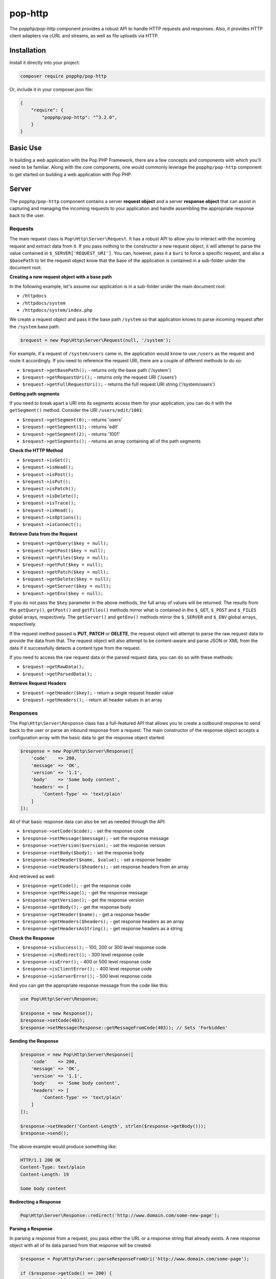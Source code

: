 pop-http
========

The `popphp/pop-http` component provides a robust API to handle HTTP requests and responses.
Also, it provides HTTP client adapters via cURL and streams, as well as file uploads via HTTP.

Installation
------------

Install it directly into your project:

.. code-block:: bash

    composer require popphp/pop-http

Or, include it in your composer.json file:

.. code-block:: json

    {
        "require": {
            "popphp/pop-http": "^3.2.0",
        }
    }

Basic Use
---------

In building a web application with the Pop PHP Framework, there are a few concepts and components
with which you'll need to be familiar. Along with the core components, one would commonly leverage
the ``popphp/pop-http`` component to get started on building a web application with Pop PHP.

Server
------

The ``popphp/pop-http`` component contains a server **request object** and a server **response object**
that can assist in capturing and managing the incoming requests to your application and handle assembling
the appropriate response back to the user.

Requests
~~~~~~~~

The main request class is ``Pop\Http\Server\Request``. It has a robust API to allow you to interact with the
incoming request and extract data from it. If you pass nothing to the constructor a new request object,
it will attempt to parse the value contained in ``$_SERVER['REQUEST_URI']``. You can, however, pass it
a ``$uri`` to force a specific request, and also a ``$basePath`` to let the request object know that the
base of the application is contained in a sub-folder under the document root.

**Creating a new request object with a base path**

In the following example, let's assume our application is in a sub-folder under the main document root:

+ ``/httpdocs``
+ ``/httpdocs/system``
+ ``/httpdocs/system/index.php``

We create a request object and pass it the base path ``/system`` so that application knows to parse
incoming request after the ``/system`` base path.

.. code-block:: php

    $request = new Pop\Http\Server\Request(null, '/system');

For example, if a request of ``/system/users`` came in, the application would know to use ``/users`` as
the request and route it accordingly. If you need to reference the request URI, there are a couple of
different methods to do so:

* ``$request->getBasePath();`` - returns only the base path ('/system')
* ``$request->getRequestUri();`` - returns only the request URI ('/users')
* ``$request->getFullRequestUri();`` - returns the full request URI string ('/system/users')

**Getting path segments**

If you need to break apart a URI into its segments access them for your application, you can do it with
the ``getSegment()`` method. Consider the URI ``/users/edit/1001``:

* ``$request->getSegment(0);`` - returns 'users'
* ``$request->getSegment(1);`` - returns 'edit'
* ``$request->getSegment(2);`` - returns '1001'
* ``$request->getSegments();`` - returns an array containing all of the path segments

**Check the HTTP Method**

* ``$request->isGet();``
* ``$request->isHead();``
* ``$request->isPost();``
* ``$request->isPut();``
* ``$request->isPatch();``
* ``$request->isDelete();``
* ``$request->isTrace();``
* ``$request->isHead();``
* ``$request->isOptions();``
* ``$request->isConnect();``

**Retrieve Data from the Request**

* ``$request->getQuery($key = null);``
* ``$request->getPost($key = null);``
* ``$request->getFiles($key = null);``
* ``$request->getPut($key = null);``
* ``$request->getPatch($key = null);``
* ``$request->getDelete($key = null);``
* ``$request->getServer($key = null);``
* ``$request->getEnv($key = null);``

If you do not pass the ``$key`` parameter in the above methods, the full array of values will be returned.
The results from the ``getQuery()``, ``getPost()`` and ``getFiles()`` methods mirror what is contained in
the ``$_GET``, ``$_POST`` and ``$_FILES`` global arrays, respectively. The ``getServer()`` and ``getEnv()``
methods mirror the ``$_SERVER`` and ``$_ENV`` global arrays, respectively.

If the request method passed is **PUT**, **PATCH** or **DELETE**, the request object will attempt to parse
the raw request data to provide the data from that. The request object will also attempt to be content-aware
and parse JSON or XML from the data if it successfully detects a content type from the request.

If you need to access the raw request data or the parsed request data, you can do so with these methods:

* ``$request->getRawData();``
* ``$request->getParsedData();``

**Retrieve Request Headers**

* ``$request->getHeader($key);`` - return a single request header value
* ``$request->getHeaders();`` - return all header values in an array

Responses
~~~~~~~~~

The ``Pop\Http\Server\Response`` class has a full-featured API that allows you to create a outbound response to send
back to the user or parse an inbound response from a request. The main constructor of the response object accepts
a configuration array with the basic data to get the response object started:

.. code-block:: php

    $response = new Pop\Http\Server\Response([
        'code'    => 200,
        'message' => 'OK',
        'version' => '1.1',
        'body'    => 'Some body content',
        'headers' => [
            'Content-Type' => 'text/plain'
        ]
    ]);

All of that basic response data can also be set as needed through the API:

* ``$response->setCode($code);`` - set the response code
* ``$response->setMessage($message);`` - set the response message
* ``$response->setVersion($version);`` - set the response version
* ``$response->setBody($body);`` - set the response body
* ``$response->setHeader($name, $value);`` - set a response header
* ``$response->setHeaders($headers);`` - set response headers from an array

And retrieved as well:

* ``$response->getCode();`` - get the response code
* ``$response->getMessage();`` - get the response message
* ``$response->getVersion();`` - get the response version
* ``$response->getBody();`` - get the response body
* ``$response->getHeader($name);`` - get a response header
* ``$response->getHeaders($headers);`` - get response headers as an array
* ``$response->getHeadersAsString();`` - get response headers as a string

**Check the Response**

* ``$response->isSuccess();`` - 100, 200 or 300 level response code
* ``$response->isRedirect();`` - 300 level response code
* ``$response->isError();`` - 400 or 500 level response code
* ``$response->isClientError();`` - 400 level response code
* ``$response->isServerError();`` - 500 level response code

And you can get the appropriate response message from the code like this:

.. code-block:: php

    use Pop\Http\Server\Response;

    $response = new Response();
    $response->setCode(403);
    $response->setMessage(Response::getMessageFromCode(403)); // Sets 'Forbidden'

**Sending the Response**

.. code-block:: php

    $response = new Pop\Http\Server\Response([
        'code'    => 200,
        'message' => 'OK',
        'version' => '1.1',
        'body'    => 'Some body content',
        'headers' => [
            'Content-Type' => 'text/plain'
        ]
    ]);

    $response->setHeader('Content-Length', strlen($response->getBody()));
    $response->send();

The above example would produce something like:

.. code-block:: text

    HTTP/1.1 200 OK
    Content-Type: text/plain
    Content-Length: 19

    Some body content

**Redirecting a Response**

.. code-block:: php

    Pop\Http\Server\Response::redirect('http://www.domain.com/some-new-page');

**Parsing a Response**

In parsing a response from a request, you pass either the URL or a response string that
already exists. A new response object with all of its data parsed from that response
will be created:

.. code-block:: php

    $response = Pop\Http\Parser::parseResponseFromUri('http://www.domain.com/some-page');

    if ($response->getCode() == 200) {
        // Do something with the response
    } else if ($response->isError()) {
        // Uh oh. Something went wrong
    }

File Uploads
~~~~~~~~~~~~

Management of HTTP file uploads is also available under the ``popphp/pop-http`` component's server
features. With it, you can set parameters such as where to route the uploaded files as well
enforce certain requirements, like file types and file size.

.. code-block:: php

    use Pop\Http\Server\Upload;

    $upload = new Upload('/path/to/uploads');
    $upload->setDefaults();

    $upload->upload($_FILES['file_upload']);

    // Do something with the newly uploaded file
    if ($upload->isSuccess()) {
        $file = $upload->getUploadedFile();
    } else {
        echo $upload->getErrorMessage();
    }

The above code creates the upload object, sets the upload path and sets the basic defaults, which includes a max
file size of 10MBs, and an array of allowed common file types as well as an array of common disallowed file types.

**File upload names and overwrites**

By default, the file upload object will not overwrite a file of the same name. In the above example, if
``$_FILES['file_upload']['name']`` is set to 'my_document.docx' and that file already exists in the upload path,
it will be renamed to 'my_document_1.docx'.

If you want to enable file overwrites, you can do this:

.. code-block:: php

    $upload->overwrite(true);

Also, you can give the file a direct name on upload like this:

.. code-block:: php

    $upload->upload($_FILES['file_upload'], 'my-custom-filename.docx');

And if you need to check for a duplicate filename first, you can use the checkFilename method. If the filename exists,
it will append a '_1' to the end of the filename, or loop through until it finds a number that doesn't exist yet (_#).
If the filename doesn't exist yet, it returns the original name.

.. code-block:: php

    $filename = $upload->checkFilename('my-custom-filename.docx');

    // $filename is set to 'my-custom-filename_1.docx'
    $upload->upload($_FILES['file_upload'], $filename);

Client
------

The ``popphp/pop-http`` component also has two client classes that extend the functionality of both the
PHP cURL extension and PHP's built-in stream functionality. The clients also have their own request and
response classes. The request object is built as you construct the request via the client classes and the
response object is created and returned once the request is sent to a server and a response is returned.

cURL
~~~~

The cURL class gives you control to set up an HTTP request using the underlying PHP cURL extension.

.. code-block:: php

    $client = new Pop\Http\Client\Curl('http://www.mydomain.com/user', 'POST');
    $client->setReturnHeader(true)
           ->setReturnTransfer(true);

    $client->setFields([
        'id'    => 1001,
        'name'  => 'Test Person',
        'email' => 'test@test.com'
    ]);

    $client->send();

    // 200
    echo $client->getResponseCode();

    // Display the body of the returned response
    echo $client->getResponseBody();

Streams
~~~~~~~

.. code-block:: php

    $client = new Pop\Http\Client\Stream('http://www.mydomain.com/', 'POST');

    $client->setFields([
        'id'    => 1001,
        'name'  => 'Test Person',
        'email' => 'test@test.com'
    ]);

    $client->send();

    // 200
    echo $client->getResponseCode();

    // Display the body of the returned response
    echo $client->getResponseBody();

The two examples are almost identical in use. Both client classes are very similar in their API with only
minor differences in the configuration for the client type. Both clients support some shorthand methods to
assist in creating more complex requests, like forms or JSON payloads.

**Creating a JSON Payload**

If you want the request payload to go across as a JSON payload, you can call this method:

.. code-block:: php

    $client->createAsJson();

This will prep the request for JSON formatting and append the proper ``Content-Type: application/json``
header to the request object.

**Creating a URL-encoded Form**

If you want the request payload to go across as a URL-encoded form, you can call this method:

.. code-block:: php

    $client->createUrlEncodedForm();

This will prep the request for formatting the request field data as a URL-encoded form and append the
proper ``Content-Type: aapplication/x-www-form-urlencoded`` header to the request object.

**Creating a Multipart Form**

If you want the request payload to go across as a multipart form, you can call this method:

.. code-block:: php

    $client->createMultipartForm();

This will prep the request for formatting the request field data as a multipart form and append the
proper ``Content-Type: multipart/form-data`` header to the request object.In building a web application with the Pop PHP Framework, there are a few concepts and components
with which you'll need to be familiar. Along with the core components, one would commonly leverage
the ``popphp/pop-http`` component to get started on building a web application with Pop PHP.

Server
------

The ``popphp/pop-http`` component contains a server **request object** and a server **response object**
that can assist in capturing and managing the incoming requests to your application and handle assembling
the appropriate response back to the user.

Requests
~~~~~~~~

The main request class is ``Pop\Http\Server\Request``. It has a robust API to allow you to interact with the
incoming request and extract data from it. If you pass nothing to the constructor a new request object,
it will attempt to parse the value contained in ``$_SERVER['REQUEST_URI']``. You can, however, pass it
a ``$uri`` to force a specific request, and also a ``$basePath`` to let the request object know that the
base of the application is contained in a sub-folder under the document root.

**Creating a new request object with a base path**

In the following example, let's assume our application is in a sub-folder under the main document root:

+ ``/httpdocs``
+ ``/httpdocs/system``
+ ``/httpdocs/system/index.php``

We create a request object and pass it the base path ``/system`` so that application knows to parse
incoming request after the ``/system`` base path.

.. code-block:: php

    $request = new Pop\Http\Server\Request(null, '/system');

For example, if a request of ``/system/users`` came in, the application would know to use ``/users`` as
the request and route it accordingly. If you need to reference the request URI, there are a couple of
different methods to do so:

* ``$request->getBasePath();`` - returns only the base path ('/system')
* ``$request->getRequestUri();`` - returns only the request URI ('/users')
* ``$request->getFullRequestUri();`` - returns the full request URI string ('/system/users')

**Getting path segments**

If you need to break apart a URI into its segments access them for your application, you can do it with
the ``getSegment()`` method. Consider the URI ``/users/edit/1001``:

* ``$request->getSegment(0);`` - returns 'users'
* ``$request->getSegment(1);`` - returns 'edit'
* ``$request->getSegment(2);`` - returns '1001'
* ``$request->getSegments();`` - returns an array containing all of the path segments

**Check the HTTP Method**

* ``$request->isGet();``
* ``$request->isHead();``
* ``$request->isPost();``
* ``$request->isPut();``
* ``$request->isPatch();``
* ``$request->isDelete();``
* ``$request->isTrace();``
* ``$request->isHead();``
* ``$request->isOptions();``
* ``$request->isConnect();``

**Retrieve Data from the Request**

* ``$request->getQuery($key = null);``
* ``$request->getPost($key = null);``
* ``$request->getFiles($key = null);``
* ``$request->getPut($key = null);``
* ``$request->getPatch($key = null);``
* ``$request->getDelete($key = null);``
* ``$request->getServer($key = null);``
* ``$request->getEnv($key = null);``

If you do not pass the ``$key`` parameter in the above methods, the full array of values will be returned.
The results from the ``getQuery()``, ``getPost()`` and ``getFiles()`` methods mirror what is contained in
the ``$_GET``, ``$_POST`` and ``$_FILES`` global arrays, respectively. The ``getServer()`` and ``getEnv()``
methods mirror the ``$_SERVER`` and ``$_ENV`` global arrays, respectively.

If the request method passed is **PUT**, **PATCH** or **DELETE**, the request object will attempt to parse
the raw request data to provide the data from that. The request object will also attempt to be content-aware
and parse JSON or XML from the data if it successfully detects a content type from the request.

If you need to access the raw request data or the parsed request data, you can do so with these methods:

* ``$request->getRawData();``
* ``$request->getParsedData();``

**Retrieve Request Headers**

* ``$request->getHeader($key);`` - return a single request header value
* ``$request->getHeaders();`` - return all header values in an array

Responses
~~~~~~~~~

The ``Pop\Http\Server\Response`` class has a full-featured API that allows you to create a outbound response to send
back to the user or parse an inbound response from a request. The main constructor of the response object accepts
a configuration array with the basic data to get the response object started:

.. code-block:: php

    $response = new Pop\Http\Server\Response([
        'code'    => 200,
        'message' => 'OK',
        'version' => '1.1',
        'body'    => 'Some body content',
        'headers' => [
            'Content-Type' => 'text/plain'
        ]
    ]);

All of that basic response data can also be set as needed through the API:

* ``$response->setCode($code);`` - set the response code
* ``$response->setMessage($message);`` - set the response message
* ``$response->setVersion($version);`` - set the response version
* ``$response->setBody($body);`` - set the response body
* ``$response->setHeader($name, $value);`` - set a response header
* ``$response->setHeaders($headers);`` - set response headers from an array

And retrieved as well:

* ``$response->getCode();`` - get the response code
* ``$response->getMessage();`` - get the response message
* ``$response->getVersion();`` - get the response version
* ``$response->getBody();`` - get the response body
* ``$response->getHeader($name);`` - get a response header
* ``$response->getHeaders($headers);`` - get response headers as an array
* ``$response->getHeadersAsString();`` - get response headers as a string

**Check the Response**

* ``$response->isSuccess();`` - 100, 200 or 300 level response code
* ``$response->isRedirect();`` - 300 level response code
* ``$response->isError();`` - 400 or 500 level response code
* ``$response->isClientError();`` - 400 level response code
* ``$response->isServerError();`` - 500 level response code

And you can get the appropriate response message from the code like this:

.. code-block:: php

    use Pop\Http\Server\Response;

    $response = new Response();
    $response->setCode(403);
    $response->setMessage(Response::getMessageFromCode(403)); // Sets 'Forbidden'

**Sending the Response**

.. code-block:: php

    $response = new Pop\Http\Server\Response([
        'code'    => 200,
        'message' => 'OK',
        'version' => '1.1',
        'body'    => 'Some body content',
        'headers' => [
            'Content-Type' => 'text/plain'
        ]
    ]);

    $response->setHeader('Content-Length', strlen($response->getBody()));
    $response->send();

The above example would produce something like:

.. code-block:: text

    HTTP/1.1 200 OK
    Content-Type: text/plain
    Content-Length: 19

    Some body content

**Redirecting a Response**

.. code-block:: php

    Pop\Http\Server\Response::redirect('http://www.domain.com/some-new-page');

**Parsing a Response**

In parsing a response from a request, you pass either the URL or a response string that
already exists. A new response object with all of its data parsed from that response
will be created:

.. code-block:: php

    $response = Pop\Http\Parser::parseResponseFromUri('http://www.domain.com/some-page');

    if ($response->getCode() == 200) {
        // Do something with the response
    } else if ($response->isError()) {
        // Uh oh. Something went wrong
    }

File Uploads
~~~~~~~~~~~~

Management of HTTP file uploads is also available under the ``popphp/pop-http`` component's server
features. With it, you can set parameters such as where to route the uploaded files as well
enforce certain requirements, like file types and file size.

.. code-block:: php

    use Pop\Http\Server\Upload;

    $upload = new Upload('/path/to/uploads');
    $upload->setDefaults();

    $upload->upload($_FILES['file_upload']);

    // Do something with the newly uploaded file
    if ($upload->isSuccess()) {
        $file = $upload->getUploadedFile();
    } else {
        echo $upload->getErrorMessage();
    }

The above code creates the upload object, sets the upload path and sets the basic defaults, which includes a max
file size of 10MBs, and an array of allowed common file types as well as an array of common disallowed file types.

**File upload names and overwrites**

By default, the file upload object will not overwrite a file of the same name. In the above example, if
``$_FILES['file_upload']['name']`` is set to 'my_document.docx' and that file already exists in the upload path,
it will be renamed to 'my_document_1.docx'.

If you want to enable file overwrites, you can do this:

.. code-block:: php

    $upload->overwrite(true);

Also, you can give the file a direct name on upload like this:

.. code-block:: php

    $upload->upload($_FILES['file_upload'], 'my-custom-filename.docx');

And if you need to check for a duplicate filename first, you can use the checkFilename method. If the filename exists,
it will append a '_1' to the end of the filename, or loop through until it finds a number that doesn't exist yet (_#).
If the filename doesn't exist yet, it returns the original name.

.. code-block:: php

    $filename = $upload->checkFilename('my-custom-filename.docx');

    // $filename is set to 'my-custom-filename_1.docx'
    $upload->upload($_FILES['file_upload'], $filename);

Client
------

The ``popphp/pop-http`` component also has two client classes that extend the functionality of both the
PHP cURL extension and PHP's built-in stream functionality. The clients also have their own request and
response classes. The request object is built as you construct the request via the client classes and the
response object is created and returned once the request is sent to a server and a response is returned.

The two examples sets below are almost identical in use. Both client classes are very similar in their API
with only minor differences in the configuration for the client type. Shared methods within both client classes'
APIs include:

* ``$client->setField($name, $value);`` - Set field data to be sent in the request
* ``$client->setFields($fields);`` - Set all field data to be sent in the request
* ``$client->addRequestHeader($name, $value);`` - Add a request header
* ``$client->addRequestHeaders($headers);`` - Add request headers
* ``$client->hasResponseHeader($name);`` - Check is the client has a response header
* ``$client->getResponseHeader($name);`` - Get a response header
* ``$client->getResponseHeaders();`` - Get response headers
* ``$client->getResponseCode();`` - Get response code
* ``$client->getResponseBody();`` - Get raw response body
* ``$client->getParsedResponse();`` - Get the parsed response based on content-type, if available
* ``$client->open();`` - Open and prepare the client request
* ``$client->send();`` - Send the client request

cURL
~~~~

The cURL class gives you control to set up an HTTP request using the underlying PHP cURL extension.

.. code-block:: php

    $client = new Pop\Http\Client\Curl('http://www.mydomain.com/user', 'POST');
    $client->setReturnHeader(true)
           ->setReturnTransfer(true);

    $client->setFields([
        'id'    => 1001,
        'name'  => 'Test Person',
        'email' => 'test@test.com'
    ]);

    $client->send();

    // 200
    echo $client->getResponseCode();

    // Display the body of the returned response
    echo $client->getResponseBody();

Additional methods available with the cURL client API include:

* ``$client->setOption($opt, $val);`` - Set a cURL-specific option
* ``$client->setOptions($opts);`` - Set cURL-specific options
* ``$client->setReturnHeader(true);`` - Set cURL option to return the header
* ``$client->setReturnTransfer(true);`` - Set cURL option to return the transfer

Streams
~~~~~~~

.. code-block:: php

    $client = new Pop\Http\Client\Stream('http://www.mydomain.com/', 'POST');

    $client->setFields([
        'id'    => 1001,
        'name'  => 'Test Person',
        'email' => 'test@test.com'
    ]);

    $client->send();

    // 200
    echo $client->getResponseCode();

    // Display the body of the returned response
    echo $client->getResponseBody();

Additional methods available with the stream client API include:

* ``$client->createContext();`` - Create a new stream context
* ``$client->addContextOption($name, $option);`` - Add a context option
* ``$client->addContextParam($name, $param);`` - Add a context parameter
* ``$client->setContextOptions(array $options);`` - Set context options
* ``$client->setContextParams(array $params);`` - Set context parameters

Both clients support some shorthand methods to assist in creating more complex requests, like forms or JSON payloads.

**Creating a JSON Payload**

If you want the request payload to go across as a JSON payload, you can call this method:

.. code-block:: php

    $client->createAsJson();

This will prep the request for JSON formatting and append the proper ``Content-Type: application/json``
header to the request object.

**Creating a URL-encoded Form**

If you want the request payload to go across as a URL-encoded form, you can call this method:

.. code-block:: php

    $client->createUrlEncodedForm();

This will prep the request for formatting the request field data as a URL-encoded form and append the
proper ``Content-Type: aapplication/x-www-form-urlencoded`` header to the request object.

**Creating a Multipart Form**

If you want the request payload to go across as a multipart form, you can call this method:

.. code-block:: php

    $client->createMultipartForm();

This will prep the request for formatting the request field data as a multipart form and append the
proper ``Content-Type: multipart/form-data`` header to the request object.